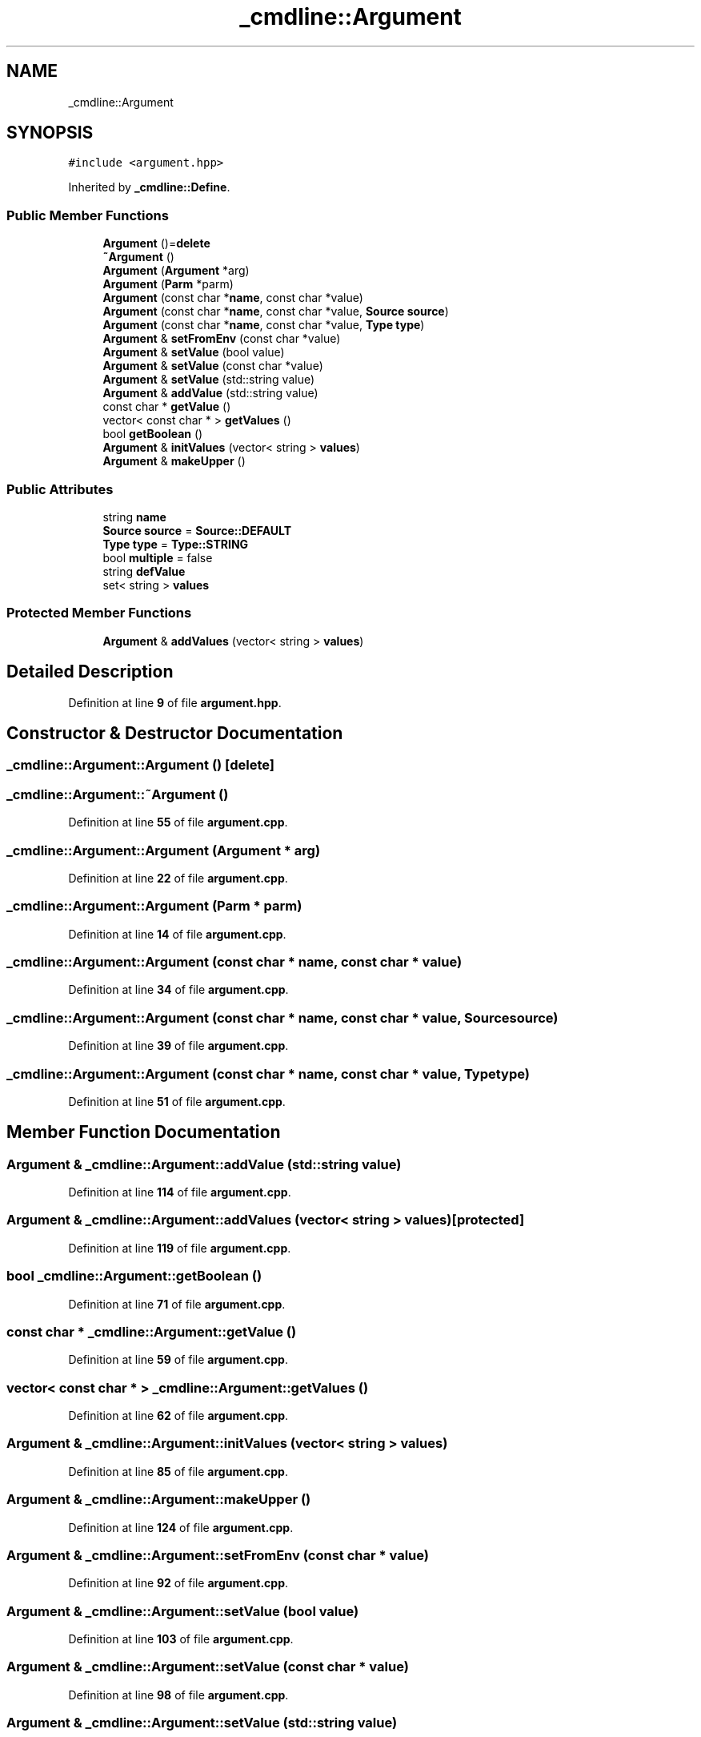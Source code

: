 .TH "_cmdline::Argument" 3 "Wed Nov 3 2021" "Version 0.2.3" "Command Line Processor" \" -*- nroff -*-
.ad l
.nh
.SH NAME
_cmdline::Argument
.SH SYNOPSIS
.br
.PP
.PP
\fC#include <argument\&.hpp>\fP
.PP
Inherited by \fB_cmdline::Define\fP\&.
.SS "Public Member Functions"

.in +1c
.ti -1c
.RI "\fBArgument\fP ()=\fBdelete\fP"
.br
.ti -1c
.RI "\fB~Argument\fP ()"
.br
.ti -1c
.RI "\fBArgument\fP (\fBArgument\fP *arg)"
.br
.ti -1c
.RI "\fBArgument\fP (\fBParm\fP *parm)"
.br
.ti -1c
.RI "\fBArgument\fP (const char *\fBname\fP, const char *value)"
.br
.ti -1c
.RI "\fBArgument\fP (const char *\fBname\fP, const char *value, \fBSource\fP \fBsource\fP)"
.br
.ti -1c
.RI "\fBArgument\fP (const char *\fBname\fP, const char *value, \fBType\fP \fBtype\fP)"
.br
.ti -1c
.RI "\fBArgument\fP & \fBsetFromEnv\fP (const char *value)"
.br
.ti -1c
.RI "\fBArgument\fP & \fBsetValue\fP (bool value)"
.br
.ti -1c
.RI "\fBArgument\fP & \fBsetValue\fP (const char *value)"
.br
.ti -1c
.RI "\fBArgument\fP & \fBsetValue\fP (std::string value)"
.br
.ti -1c
.RI "\fBArgument\fP & \fBaddValue\fP (std::string value)"
.br
.ti -1c
.RI "const char * \fBgetValue\fP ()"
.br
.ti -1c
.RI "vector< const char * > \fBgetValues\fP ()"
.br
.ti -1c
.RI "bool \fBgetBoolean\fP ()"
.br
.ti -1c
.RI "\fBArgument\fP & \fBinitValues\fP (vector< string > \fBvalues\fP)"
.br
.ti -1c
.RI "\fBArgument\fP & \fBmakeUpper\fP ()"
.br
.in -1c
.SS "Public Attributes"

.in +1c
.ti -1c
.RI "string \fBname\fP"
.br
.ti -1c
.RI "\fBSource\fP \fBsource\fP = \fBSource::DEFAULT\fP"
.br
.ti -1c
.RI "\fBType\fP \fBtype\fP = \fBType::STRING\fP"
.br
.ti -1c
.RI "bool \fBmultiple\fP = false"
.br
.ti -1c
.RI "string \fBdefValue\fP"
.br
.ti -1c
.RI "set< string > \fBvalues\fP"
.br
.in -1c
.SS "Protected Member Functions"

.in +1c
.ti -1c
.RI "\fBArgument\fP & \fBaddValues\fP (vector< string > \fBvalues\fP)"
.br
.in -1c
.SH "Detailed Description"
.PP 
Definition at line \fB9\fP of file \fBargument\&.hpp\fP\&.
.SH "Constructor & Destructor Documentation"
.PP 
.SS "_cmdline::Argument::Argument ()\fC [delete]\fP"

.SS "_cmdline::Argument::~Argument ()"

.PP
Definition at line \fB55\fP of file \fBargument\&.cpp\fP\&.
.SS "_cmdline::Argument::Argument (\fBArgument\fP * arg)"

.PP
Definition at line \fB22\fP of file \fBargument\&.cpp\fP\&.
.SS "_cmdline::Argument::Argument (\fBParm\fP * parm)"

.PP
Definition at line \fB14\fP of file \fBargument\&.cpp\fP\&.
.SS "_cmdline::Argument::Argument (const char * name, const char * value)"

.PP
Definition at line \fB34\fP of file \fBargument\&.cpp\fP\&.
.SS "_cmdline::Argument::Argument (const char * name, const char * value, \fBSource\fP source)"

.PP
Definition at line \fB39\fP of file \fBargument\&.cpp\fP\&.
.SS "_cmdline::Argument::Argument (const char * name, const char * value, \fBType\fP type)"

.PP
Definition at line \fB51\fP of file \fBargument\&.cpp\fP\&.
.SH "Member Function Documentation"
.PP 
.SS "\fBArgument\fP & _cmdline::Argument::addValue (std::string value)"

.PP
Definition at line \fB114\fP of file \fBargument\&.cpp\fP\&.
.SS "\fBArgument\fP & _cmdline::Argument::addValues (vector< string > values)\fC [protected]\fP"

.PP
Definition at line \fB119\fP of file \fBargument\&.cpp\fP\&.
.SS "bool _cmdline::Argument::getBoolean ()"

.PP
Definition at line \fB71\fP of file \fBargument\&.cpp\fP\&.
.SS "const char * _cmdline::Argument::getValue ()"

.PP
Definition at line \fB59\fP of file \fBargument\&.cpp\fP\&.
.SS "vector< const char * > _cmdline::Argument::getValues ()"

.PP
Definition at line \fB62\fP of file \fBargument\&.cpp\fP\&.
.SS "\fBArgument\fP & _cmdline::Argument::initValues (vector< string > values)"

.PP
Definition at line \fB85\fP of file \fBargument\&.cpp\fP\&.
.SS "\fBArgument\fP & _cmdline::Argument::makeUpper ()"

.PP
Definition at line \fB124\fP of file \fBargument\&.cpp\fP\&.
.SS "\fBArgument\fP & _cmdline::Argument::setFromEnv (const char * value)"

.PP
Definition at line \fB92\fP of file \fBargument\&.cpp\fP\&.
.SS "\fBArgument\fP & _cmdline::Argument::setValue (bool value)"

.PP
Definition at line \fB103\fP of file \fBargument\&.cpp\fP\&.
.SS "\fBArgument\fP & _cmdline::Argument::setValue (const char * value)"

.PP
Definition at line \fB98\fP of file \fBargument\&.cpp\fP\&.
.SS "\fBArgument\fP & _cmdline::Argument::setValue (std::string value)"

.PP
Definition at line \fB109\fP of file \fBargument\&.cpp\fP\&.
.SH "Member Data Documentation"
.PP 
.SS "string _cmdline::Argument::defValue"

.PP
Definition at line \fB15\fP of file \fBargument\&.hpp\fP\&.
.SS "bool _cmdline::Argument::multiple = false"

.PP
Definition at line \fB14\fP of file \fBargument\&.hpp\fP\&.
.SS "string _cmdline::Argument::name"

.PP
Definition at line \fB11\fP of file \fBargument\&.hpp\fP\&.
.SS "\fBSource\fP _cmdline::Argument::source = \fBSource::DEFAULT\fP"

.PP
Definition at line \fB12\fP of file \fBargument\&.hpp\fP\&.
.SS "\fBType\fP _cmdline::Argument::type = \fBType::STRING\fP"

.PP
Definition at line \fB13\fP of file \fBargument\&.hpp\fP\&.
.SS "set<string> _cmdline::Argument::values"

.PP
Definition at line \fB16\fP of file \fBargument\&.hpp\fP\&.

.SH "Author"
.PP 
Generated automatically by Doxygen for Command Line Processor from the source code\&.
